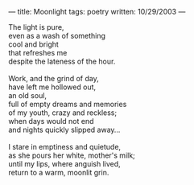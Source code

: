 :PROPERTIES:
:ID:       D24B920D-AE13-4BC5-88B2-87729A497346
:SLUG:     moonlight
:END:
---
title: Moonlight
tags: poetry
written: 10/29/2003
---

#+BEGIN_VERSE
The light is pure,
even as a wash of something
cool and bright
that refreshes me
despite the lateness of the hour.

Work, and the grind of day,
have left me hollowed out,
an old soul,
full of empty dreams and memories
of my youth, crazy and reckless;
when days would not end
and nights quickly slipped away...

I stare in emptiness and quietude,
as she pours her white, mother's milk;
until my lips, where anguish lived,
return to a warm, moonlit grin.
#+END_VERSE
